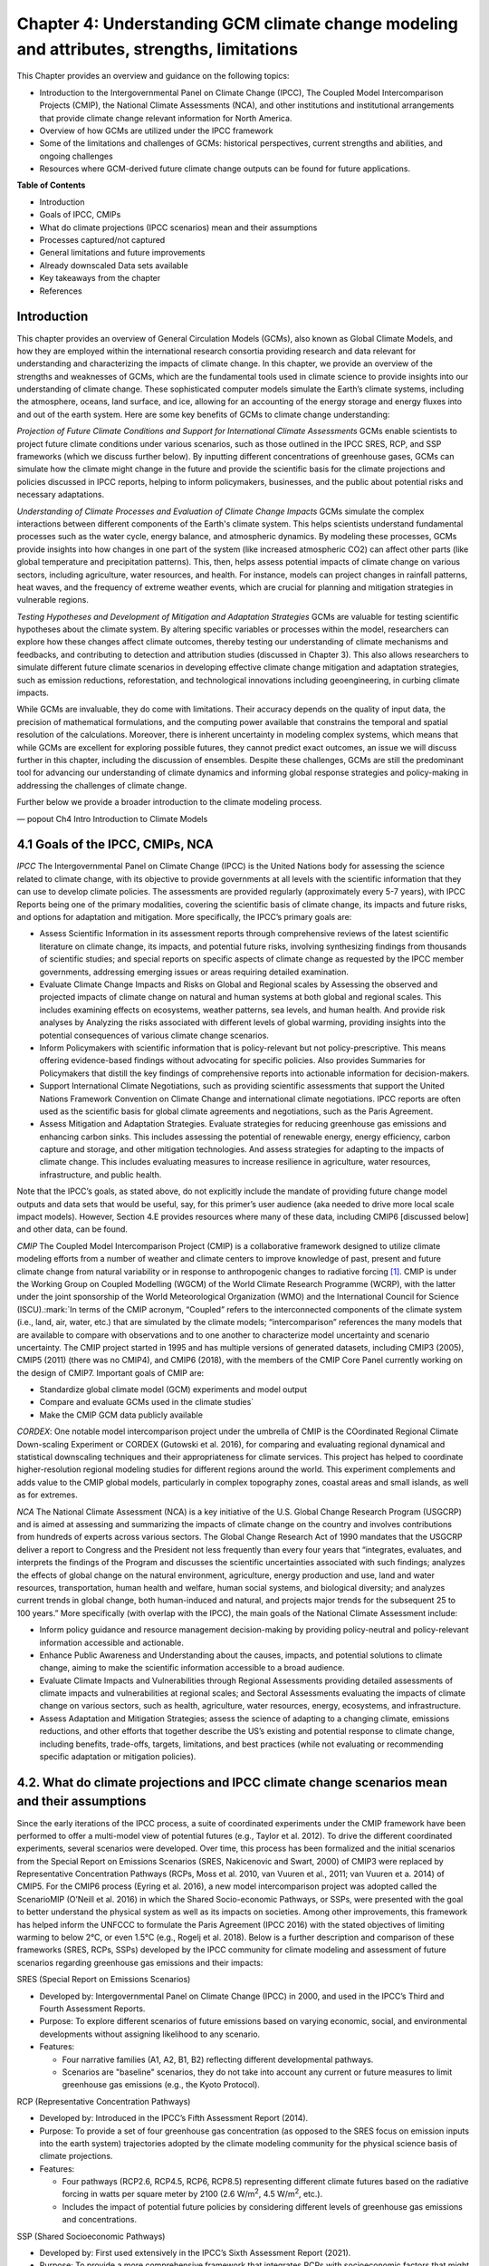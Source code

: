.. vim: syntax=rst

Chapter 4: Understanding GCM climate change modeling and attributes, strengths, limitations
===========================================================================================

This Chapter provides an overview and guidance on the following topics:

-  Introduction to the Intergovernmental Panel on Climate Change (IPCC),
   The Coupled Model Intercomparison Projects (CMIP), the National
   Climate Assessments (NCA), and other institutions and institutional
   arrangements that provide climate change relevant information for
   North America.

-  Overview of how GCMs are utilized under the IPCC framework

-  Some of the limitations and challenges of GCMs: historical
   perspectives, current strengths and abilities, and ongoing challenges

-  Resources where GCM-derived future climate change outputs can be
   found for future applications.

**Table of Contents**

-  Introduction

-  Goals of IPCC, CMIPs

-  What do climate projections (IPCC scenarios) mean and their
   assumptions

-  Processes captured/not captured

-  General limitations and future improvements

-  Already downscaled Data sets available

-  Key takeaways from the chapter

-  References

**Introduction**
---------------------------------

This chapter provides an overview of General Circulation Models (GCMs),
also known as Global Climate Models, and how they are employed within
the international research consortia providing research and data
relevant for understanding and characterizing the impacts of climate
change. In this chapter, we provide an overview of the strengths and
weaknesses of GCMs, which are the fundamental tools used in climate
science to provide insights into our understanding of climate change.
These sophisticated computer models simulate the Earth’s climate
systems, including the atmosphere, oceans, land surface, and ice,
allowing for an accounting of the energy storage and energy fluxes into
and out of the earth system. Here are some key benefits of GCMs to
climate change understanding:

*Projection of Future Climate Conditions and Support for International
Climate Assessments*
GCMs enable scientists to project future climate conditions under
various scenarios, such as those outlined in the IPCC SRES, RCP, and SSP
frameworks (which we discuss further below). By inputting different
concentrations of greenhouse gases, GCMs can simulate how the climate
might change in the future and provide the scientific basis for the
climate projections and policies discussed in IPCC reports, helping to
inform policymakers, businesses, and the public about potential risks
and necessary adaptations.

*Understanding of Climate Processes and Evaluation of Climate Change
Impacts*
GCMs simulate the complex interactions between different components of
the Earth's climate system. This helps scientists understand fundamental
processes such as the water cycle, energy balance, and atmospheric
dynamics. By modeling these processes, GCMs provide insights into how
changes in one part of the system (like increased atmospheric CO2) can
affect other parts (like global temperature and precipitation patterns).
This, then, helps assess potential impacts of climate change on various
sectors, including agriculture, water resources, and health. For
instance, models can project changes in rainfall patterns, heat waves,
and the frequency of extreme weather events, which are crucial for
planning and mitigation strategies in vulnerable regions.

*Testing Hypotheses and Development of Mitigation and Adaptation
Strategies*
GCMs are valuable for testing scientific hypotheses about the climate
system. By altering specific variables or processes within the model,
researchers can explore how these changes affect climate outcomes,
thereby testing our understanding of climate mechanisms and feedbacks,
and contributing to detection and attribution studies (discussed in
Chapter 3). This also allows researchers to simulate different future
climate scenarios in developing effective climate change mitigation and
adaptation strategies, such as emission reductions, reforestation, and
technological innovations including geoengineering, in curbing climate
impacts.

While GCMs are invaluable, they do come with limitations. Their accuracy
depends on the quality of input data, the precision of mathematical
formulations, and the computing power available that constrains the
temporal and spatial resolution of the calculations. Moreover, there is
inherent uncertainty in modeling complex systems, which means that while
GCMs are excellent for exploring possible futures, they cannot predict
exact outcomes, an issue we will discuss further in this chapter,
including the discussion of ensembles. Despite these challenges, GCMs
are still the predominant tool for advancing our understanding of
climate dynamics and informing global response strategies and
policy-making in addressing the challenges of climate change.

Further below we provide a broader introduction to the climate modeling
process.

— popout Ch4 Intro Introduction to Climate Models

4.1 Goals of the IPCC, CMIPs, NCA
------------------------------------

*IPCC*
The Intergovernmental Panel on Climate Change (IPCC) is the United
Nations body for assessing the science related to climate change, with
its objective to provide governments at all levels with the scientific
information that they can use to develop climate policies. The
assessments are provided regularly (approximately every 5-7 years), with
IPCC Reports being one of the primary modalities, covering the
scientific basis of climate change, its impacts and future risks, and
options for adaptation and mitigation. More specifically, the IPCC’s
primary goals are:

-  Assess Scientific Information in its assessment reports through
   comprehensive reviews of the latest scientific literature on climate
   change, its impacts, and potential future risks, involving
   synthesizing findings from thousands of scientific studies; and
   special reports on specific aspects of climate change as requested by
   the IPCC member governments, addressing emerging issues or areas
   requiring detailed examination.

-  Evaluate Climate Change Impacts and Risks on Global and Regional
   scales by Assessing the observed and projected impacts of climate
   change on natural and human systems at both global and regional
   scales. This includes examining effects on ecosystems, weather
   patterns, sea levels, and human health. And provide risk analyses by
   Analyzing the risks associated with different levels of global
   warming, providing insights into the potential consequences of
   various climate change scenarios.

-  Inform Policymakers with scientific information that is
   policy-relevant but not policy-prescriptive. This means offering
   evidence-based findings without advocating for specific policies.
   Also provides Summaries for Policymakers that distill the key
   findings of comprehensive reports into actionable information for
   decision-makers.

-  Support International Climate Negotiations, such as providing
   scientific assessments that support the United Nations Framework
   Convention on Climate Change and international climate negotiations.
   IPCC reports are often used as the scientific basis for global
   climate agreements and negotiations, such as the Paris Agreement.

-  Assess Mitigation and Adaptation Strategies. Evaluate strategies for
   reducing greenhouse gas emissions and enhancing carbon sinks. This
   includes assessing the potential of renewable energy, energy
   efficiency, carbon capture and storage, and other mitigation
   technologies. And assess strategies for adapting to the impacts of
   climate change. This includes evaluating measures to increase
   resilience in agriculture, water resources, infrastructure, and
   public health.

Note that the IPCC’s goals, as stated above, do not explicitly include
the mandate of providing future change model outputs and data sets that
would be useful, say, for this primer’s user audience (aka needed to
drive more local scale impact models). However, Section 4.E provides
resources where many of these data, including CMIP6 [discussed below]
and other data, can be found.

*CMIP*
The Coupled Model Intercomparison Project (CMIP) is a collaborative
framework designed to utilize climate modeling efforts from a number of
weather and climate centers to improve knowledge of past, present and
future climate change from natural variability or in response to
anthropogenic changes to radiative forcing [1]_. CMIP is under the
Working Group on Coupled Modelling (WGCM) of the World Climate Research
Programme (WCRP), with the latter under the joint sponsorship of the
World Meteorological Organization (WMO) and the International Council
for Science (ISCU).:mark:`In terms of the CMIP acronym, “Coupled” refers
to the interconnected components of the climate system (i.e., land, air,
water, etc.) that are simulated by the climate models; “intercomparison”
references the many models that are available to compare with
observations and to one another to characterize model uncertainty and
scenario uncertainty. The CMIP project started in 1995 and has multiple
versions of generated datasets, including CMIP3 (2005), CMIP5 (2011)
(there was no CMIP4), and CMIP6 (2018), with the members of the CMIP
Core Panel currently working on the design of CMIP7. Important
goals of CMIP are:

-  Standardize global climate model (GCM) experiments and model output
-  Compare and evaluate GCMs used in the climate studies`
-  Make the CMIP GCM data publicly available

*CORDEX*: 
One notable model intercomparison project under the umbrella
of CMIP is the COordinated Regional Climate Down-scaling Experiment or
CORDEX (Gutowski et al. 2016), for comparing and evaluating regional
dynamical and statistical downscaling techniques and their
appropriateness for climate services. This project has helped to
coordinate higher-resolution regional modeling studies for different
regions around the world. This experiment complements and adds value to
the CMIP global models, particularly in complex topography zones,
coastal areas and small islands, as well as for extremes.

*NCA*
The National Climate Assessment (NCA) is a key initiative of the U.S.
Global Change Research Program (USGCRP) and is aimed at assessing and
summarizing the impacts of climate change on the country and involves
contributions from hundreds of experts across various sectors. The Global Change Research Act of 1990 mandates that the USGCRP
deliver a report to Congress and the President not less frequently than
every four years that “integrates, evaluates, and interprets the
findings of the Program and discusses the scientific uncertainties
associated with such findings; analyzes the effects of global change on
the natural environment, agriculture, energy production and use, land
and water resources, transportation, human health and welfare, human
social systems, and biological diversity; and analyzes current trends in
global change, both human-induced and natural, and projects major trends
for the subsequent 25 to 100 years.” More specifically (with overlap
with the IPCC), the main goals of the National Climate Assessment
include:

-  Inform policy guidance and resource management decision-making by
   providing policy-neutral and policy-relevant information
   accessible and actionable.

-  Enhance Public Awareness and Understanding about the causes, impacts,
   and potential solutions to climate change, aiming to make the
   scientific information accessible to a broad audience.

-  Evaluate Climate Impacts and Vulnerabilities through Regional
   Assessments providing detailed assessments of climate impacts and
   vulnerabilities at regional scales; and Sectoral Assessments
   evaluating the impacts of climate change on various sectors, such as
   health, agriculture, water resources, energy, ecosystems, and
   infrastructure.

-  Assess Adaptation and Mitigation Strategies; assess the
   science of adapting to a changing climate, emissions reductions, and
   other efforts that together describe the US’s existing and potential
   response to climate change, including benefits, trade-offs, targets,
   limitations, and best practices (while not evaluating or recommending
   specific adaptation or mitigation policies).

4.2. What do climate projections and IPCC climate change scenarios mean and their assumptions
-------------------------------------------------------------------------------------------------

Since the early iterations of the IPCC process, a suite of coordinated
experiments under the CMIP framework have been performed to offer a
multi-model view of potential futures (e.g., Taylor et al. 2012). To
drive the different coordinated experiments, several scenarios were
developed. Over time, this process has been formalized and the initial
scenarios from the Special Report on Emissions Scenarios (SRES,
Nakicenovic and Swart, 2000) of CMIP3 were replaced by Representative
Concentration Pathways (RCPs, Moss et al. 2010, van Vuuren et al., 2011;
van Vuuren et a. 2014) of CMIP5. For the CMIP6 process (Eyring et al.
2016), a new model intercomparison project was adopted called the
ScenarioMIP (O’Neill et al. 2016) in which the Shared Socio-economic
Pathways, or SSPs, were presented with the goal to better understand the
physical system as well as its impacts on societies. Among other
improvements, this framework has helped inform the UNFCCC to formulate
the Paris Agreement (IPCC 2016) with the stated objectives of limiting
warming to below 2°C, or even 1.5°C (e.g., Rogelj et al. 2018). Below is
a further description and comparison of these frameworks (SRES, RCPs,
SSPs) developed by the IPCC community for climate modeling and
assessment of future scenarios regarding greenhouse gas emissions and
their impacts:

SRES (Special Report on Emissions Scenarios)

-  Developed by: Intergovernmental Panel on Climate Change (IPCC) in
   2000, and used in the IPCC’s Third and Fourth Assessment Reports.

-  Purpose: To explore different scenarios of future emissions based on
   varying economic, social, and environmental developments without
   assigning likelihood to any scenario.


-  Features:

   -  Four narrative families (A1, A2, B1, B2) reflecting different
      developmental pathways.

   -  Scenarios are "baseline" scenarios, they do not take into
      account any current or future measures to limit greenhouse gas
      emissions (e.g., the Kyoto Protocol).

RCP (Representative Concentration Pathways)

-  Developed by: Introduced in the IPCC’s Fifth Assessment Report
   (2014).

-  Purpose: To provide a set of four greenhouse gas concentration (as
   opposed to the SRES focus on emission inputs into the earth system)
   trajectories adopted by the climate modeling community for the
   physical science basis of climate projections.

-  Features:

   -  Four pathways (RCP2.6, RCP4.5, RCP6, RCP8.5) representing
      different climate futures based on the radiative forcing in watts
      per square meter by 2100 (2.6 W/m\ :sup:`2`, 4.5 W/m\ :sup:`2`,
      etc.).

   -  Includes the impact of potential future policies by considering
      different levels of greenhouse gas emissions and concentrations.

SSP (Shared Socioeconomic Pathways)

-  Developed by: First used extensively in the IPCC’s Sixth Assessment
   Report (2021).

-  Purpose: To provide a more comprehensive framework that integrates
   RCPs with socioeconomic factors that might influence greenhouse gas
   emissions.

-  Features:

   -  Five pathways (SSP1 through SSP5) integrating RCPs within broader
      narratives about socioeconomic changes, such as demographic,
      economic, and technological developments, intended to span the
      range of plausible futures, including: a world of
      sustainability-focused growth and equality (SSP1); a “middle of
      the road” world where trends broadly follow their historical
      patterns (SSP2); a fragmented world of “resurgent nationalism”
      (SSP3); a world of ever-increasing inequality (SSP4); and a world
      of rapid and unconstrained growth in economic output and energy
      use (SSP5).

   -  Each SSP has different "challenges to mitigation" and "challenges
      to adaptation", providing a matrix of scenarios for more refined
      analysis.

Comparison and Contrast

-  Application in Climate Models: SRES scenarios were used primarily
   before the development of RCPs, which are now commonly used in
   climate modeling along with SSPs. SSPs are particularly significant
   for their use in exploring the impacts of socioeconomic factors on
   emission scenarios and vice versa.

-  Policy Integration: SRES scenarios did not consider future climate
   policies explicitly. RCPs began to incorporate potential future
   policies indirectly through assumptions about radiative forcing. SSPs
   explicitly integrate both mitigation and adaptation challenges within
   their scenarios, offering a nuanced framework for policy discussions.

In summary, as climate science has advanced, so too has the complexity
and applicability of these scenarios. Each successive framework has
built upon the last, providing more detailed tools for understanding and
addressing the multifaceted challenges of climate change.

*Further details on SSPs*

The figure below presents the simple framing of the different societal
storylines that form the basis of the new SSPs. At their core, they
represent different societal development pathways that are describing
their respective “worlds”: SSP1 sustain-ability; SSP2 middle of the
road; SSP3 regional rivalry; SSP4 inequality; and SSP5 fossil-fueled
development. For each of these storylines, different outcomes regarding
emissions and thus concentrations of greenhouse gasses, aerosol, and
land use changes can be considered (e.g., Riahi et al., 2017). The
ScenarioMIP process then performed a selection of scenarios that offer
continuation to previous assessment reports. The core (Tier 1) scenarios
offered to the climate modeling communities were: SSP1-2.6, with an end
of century radiative forcing of about 2.6 W/m\ :sup:`2`; SSP2-4.5 with
4.5 W/m\ :sup:`2`; SSP3-7.0 with 7 W/m\ :sup:`2`, and SSP5-8.5 with 8.5
W/m\ :sup:`2`.

|image1|

*Figure: SSPs from ScenarioMIP matrix with associated select forcing
levels (Tier 1), from O’Neill et al., 2016.*

Notable characteristics of the different SSPs are illustrated in the
three figures below for well-mixed global emissions; spatial emission
pattern differences between CMIP6 and CMIP5; and land use changes over
time, respectively.

|image2|

*Figure: Emissions of well-mixed greenhouse gases (CO\ 2, CH\ 4, N2O) as
well as SO\ 2. (Source: IPCC, 2021)*

|image3|

*Figure: Spatial emissions differences between CMIP6 and the previous
CMIP5 emissions for SO\ 2 (top) and black carbon (bottom). (Source:
IPCC, 2021)*

|image4|

*Figure: Global time-series of land use changes (in million hectares)
(Source: IPCC, 2021)*

**Modeling groups were also encouraged to perform additional experiments
beyond Tier 1 scenarios.** These experiments are associated with
scenarios that contain reductions later in the century (so called
“overshoot scenarios”) as well as a low-end emission scenario in line
with the Paris Agreement (IPCC 2016): SSP1-1.9. Because of the large
computational demand, most modeling centers only performed the core Tier
1 experiments. Some centers managed to simulate a large number of
ensemble members for select experiments. These experiments are the CMIP6
simulations associated with the ScenarioMIP project. However, there are
a total of 23 independent intercomparison projects that are part of
CMIP6, and thus significantly more model output is available to study
physical systems.

4.3 Earth system climate modeling – historical perspective
-------------------------------------------------------------

**Modeling of the Earth’s climate system has and continues to evolve and
innovate.** During the mid to late 1990s, the representation of a
coupled atmosphere-ocean system without flux corrections [2]_ was a key
achievement that could be used to study consequences of evolving
greenhouse gas concentrations. This was followed by the introduction of
aerosols (primarily sulfate and later others), allowing for the
evaluation of the spatial climate footprint imposed by these emissions.
In the early 2000s, the objectives moved to the proper representation of
the seasonal cycles, followed by a focus on the power spectrum of
internal variability [3]_, and especially of El Niño-Southern
Oscillation fluctuations. More recently, climate modeling efforts have
focused on processes with more significant regional or local impacts.
For example, there has been an emphasis on understanding the nature of
extreme rainfall, as well the processes linking the middle atmosphere to
the lower atmosphere. These processes affect the variability in storm
tracks, allowing for the application of these models for more
time-dependent problems, such as forecasts at sub-seasonal, to seasonal,
to decadal timescales (Towler and Yates 2021).

**The need for accounting for more interactions between the climate and
the Earth system has led to the incorporation of additional complex
components.** For example: New polar ice sheet models simulate ice
dynamics and their potentially important links to sea level. Beyond
transporting aerosols and including their radiative effects, new
atmospheric physics and chemistry modules simulate the formation and
removal of aerosols as well as their interactions with clouds and
precipitation, which represents some of the most complex physical
challenges. The global carbon cycle can now be simulated so that
atmospheric greenhouse gas concentrations no longer have to be
prescribed but rather are predicted by the models based on emission time
series and the coupled system’s response. These new developments reflect
a greater level of maturity in modeling that now more closely reflects
the integration of processes and their uncertainties, and can better
reflect the attributes of the shared socioeconomic pathways (SSPs,
discussed in 4.B) and the response of the whole Earth system to societal
development scenarios. For exploring these complex scenarios,
sophisticated Earth system models coupling all of these processes
together have become the prerequisite.

**However, the scales at which this information is offered typically
requires further processing for many practical applications on the
ground.** While scientific advances and computational power have allowed
the models to include more complex components, their spatial resolution
has not significantly advanced over the past decade, still largely
constrained by computation limitations. Every time the spatial
resolution of a climate model is increased, the demand for more
computational resources grows significantly. Thus, the global models
have generally remained at horizontal resolutions of around 100 km. This
deficiency in properly representing important local factors, such as
topography, the land-sea interface, etc. still requires downscaling
approaches, either in dynamical form (see CMIP’s CORDEX effort
in section 4.A.; Giorgi and Gutowski 2015), through statistical means,
or some hybrid form. Most recently, even Machine Learning (ML) has been
employed to achieve higher resolutions (Watson-Parris 2021). While ML
and Artificial Intelligence (AI) techniques will quite likely
revolutionize the overall enterprise of modeling (replacing
parameterizations, offering higher resolution ensembles, etc.), the need
for a physics-based core that more faithfully can represent the
non-linear interactions and evolution of the system will probably remain
(e.g., O’Gorman and Dwyer 2018; Huntingford et al. 2019).

**Nevertheless, these modeling developments strengthen confidence in the
understanding of climate change processes and contribute to reducing
uncertainty.** They now provide a robust foundation to offer projections
of possible future changes, with increasing and direct relevance for
society in planning and decision-making. These projections (see
below: drivers of change) fit into the current understanding of the
evolving climate over past centuries, millennia and back millions of
years both in magnitude as well as key determined characteristics of
change, again, confirming the increasingly robust scientific
“partnership” between observations, theory/modeling, and paleoclimate
reconstructions (geologic records).

4.4 Earth system climate modeling – current strengths and abilities
-----------------------------------------------------------------------

**Climate models offer the only practical way to integrate highly
non-linear systems (or system of systems) and then provide insights into
their interactions.** Models help translate the physics of the dynamical
interactions and allow us to explore ranges of outcomes [4]_. The
drivers of change are well documented, their imprints within the climate
system have been identified (detected and attributed, e.g., Gillett et
al. 2016), and thus there is robust confidence in the tools for
exploring different potential future pathways of climate and what they
will likely mean on the ground. As a foundational example, the figure
below shows how the global temperature record since 1850 has been
reproduced by the current ensemble of models.

|image5|

*Figure: Change in global average temperature since 1850 using four
observational series and two multi-model ensembles with their ranges.
(Source: ESMValTools Eyring et al. 2020 and IPCC, 2021.)*

**This ability of models to reproduce the temporal evolution of the
climate system has strengthened our confidence in properly contrasting
the changes between different societal emission pathways**. The
magnitude of global surface air temperature change associated with
future emissions and thus atmospheric concentrations of the main drivers
(well-mixed greenhouse gasses and aerosols) is associated with the
system’s sensitivity to these changes. Uncertainties about this central
quantity still exist, but the range that is to a large part driven by
aerosols and how they interact with clouds, has been further reduced in
the recent years since Charney et al. (1979) by using observational
constraints (Sherwood et al., 2020; Hausfather et al., 2020; Brunner et
al. 2020; Gillett et al., 2021; Ribes et al., 2021). The figure below
shows the evolution of best estimates of climate sensitivity over the
years.

|image6|

*Figure: Evolution of the equilibrium climate sensitivity of the global
surface air temperature. First, Second, and Third Assessment Report:
FAR, SAR, and TAR; Assessment Reports 4, 5, and 6: AR4, AR5, AR6. From
Charney et al. (1979) to AR6 (Source: IPCC, 2021).*

**The spatial skill of models in reproducing the observed patterns
continues to improve, with temperature historically already
well-represented, and precipitation gradually improving.** The panels
show the progression of the spatial correlation of temperature and
precipitation of CMIP models against reference observations (left panel)
and a global map of precipitation bias of the CMIP6 multi-model ensemble
mean (right panel). Temperature structures have historically been very
well represented (indicated by very high correlation coefficients),
while precipitation patterns have improved more gradually. However,
precipitation “skill” also suffers from the fact that there are large
differences between observational datasets, and thus assessing the
actual quality is more challenging. Still, the continuous increase in
correlation against observations is obvious. The right panel shows the
spatial structure of the biases, where the tropical regions stand out
for their large biases – part of which can be related to the coarse
spatial representation in climate models (i.e. coastal upwelling areas
are not well resolved), but also the systematic errors due to double
Intertropical Convergence Zone (ITCZ) representation and tropical
convection dynamics [5]_.

|image7|

*Figure: Improvements of temperature and precipitation pattern
correlation over the course of three CMIP generations (left panel).
CMIP6 multi-model precipitation bias (right panel), with crossed lines
indicating regions with conflicting signal. Source: ESMVal Tools,
Eyering et al., 2020.*

**Some of the differences in climate modeling results have decreased
over time; others have increased.** In the figure below, differences
between CMIP5 and CMIP6 results are very small in the global temperature
field, except in the Arctic where CMIP6 shows somewhat larger changes in
sea ice. For precipitation, however, more differences are seen in the
tropics with often increased intensity of daily maximum precipitation
compared to the earlier generation of models. This reflects the
development process in the different modeling groups that are aiming to
improve the utility of the model output, where extreme precipitation is
a climate variable that is in high demand (e.g., Trenberth et al. 2003;
Seneviratne et al. 2012).

|image8|

*Figure: Comparison of changes in daily maximum temperature (top) and
daily maximum precipitation (bottom) between CMIP5 and CMIP6. The right
panels show a summary of these changes relative to the global mean
temperature. Temperature changes are well aligned between the two
generations of CMIP, but precipitation projections show a distinct
increase in intensity in the new CMIP6 models (red) compared to earlier
versions of CMIP5 (blue). Source: IPCC, 2021.*

**Climate models have also improved in representing climate variability
across a broad range of timescales.** Diagnostics comparing the global
models against observations demonstrate continued improvements (Lauer et
al. 2020). The figure below illustrates the spatial structure of El Niño
– Southern Oscillation (ENSO) related variability and how models manage
to reproduce the key features. Overall reasonable direction and
magnitudes of anomalies can be seen, though challenges in duration and
frequency (power spectrum) of events remain. However, it also needs to
be kept in mind that for many of the impacts related to potential
changes in the statistics of these modes of variability, the
observational record is often too short to allow for a robust
identification of trends on the mode as well as the stability of
teleconnections (see e.g., Krokos et al., 2019). While we can describe
what global models project in terms of trends of these modes, a
validation of these trends through theory and observations is often
missing.

|image9|

*Figure: El Nino-Southern Oscillation teleconnections in boreal winter
as represented in CMIP6. (Source: IPCC, 2021)*

**In conclusion, climate modeling has made steady improvements over the
years and now represents a strong basis to inform adaptation and
mitigation action.** The GCM models of the Earth system have been able
to provide decision makers with a growing confidence in the way
processes that dominate future climate under different scenarios are
reflected in modeling frameworks. The above examples illustrate the
increasing accuracy by which temperature, precipitation and other
large-scale patterns are effectively reproduced within models under
different socioeconomic development scenarios. In fact, models are now
so detailed, that they can be used to spot errors in the observational
record (e.g., Santer et al. 2003; 2011), even as the observational
record has been used to validate climate models.

4.5 Earth system climate modeling – ongoing challenges
------------------------------------------------------------

**Despite the progress, uncertainties remain regarding climate models’
ability to represent the earth-climate system.** Importantly, reducing
these uncertainties will not change the fundamental, robust conclusion
that climate change is largely driven by anthropogenic emissions of
GHGs. However, improving the predictive capability of climate models at
the spatial and temporal scales necessary for decision-making will help
reduce criticism when discussing the uncertainties of climate modeling
results. There are several scientific challenges that the climate
modeling community continue to work on, with the following bullets a
sample of such challenges.

   · *Aerosol-cloud interactions.* One of the largest modeling
   challenges is associated with the processes of aerosol-cloud
   interactions (Gettelman and Sherwood, 2016). Even when the
   composition of aerosols are generally known - and thus one can
   calculate their “direct radiative effect” (e.g. Osipov et al. 2015) -
   how these particles interact with clouds and influence cloud
   structure and evolution, and then how they influence precipitation
   (the “indirect effect”, see Shine et al. 2015; Anisimov et al., 2018;
   Francis et al. 2021), is highly uncertain and can depend on numerous,
   very detailed processes. The large uncertainties in aerosol forcing
   are associated with these issues. The consequences of these
   processes, however, are important because they have a substantial
   influence on the sensitivity of the climate system (Sherwood et al.
   2020). To make matters worse, potential future change in aerosol
   composition will continue to challenge the ability to accurately
   model aerosol-cloud interactions. Improved understanding of
   cloud-aerosol dynamics will remain a high priority for years to come.

   · *Ice sheet dynamics.* A newer topic within CMIP is the simulation
   of the response of polar ice sheets to the changing climate. Earlier
   generations of models did not contain dynamic ice sheet components
   and thus were hampered in estimating future changes in global sea
   level. Several of this latest generation of models include polar ice
   sheets and thus the model-based estimates of sea level have been
   corrected upwards. However, the lack of long-term observations in the
   vicinity of the ice sheets on ice sheet stability and the ocean-ice
   interface limits the confidence in the results at the present time.

   · *Carbon cycle feedback loops*. Another focal point of development
   is centered on the carbon cycle feedback, and how it interacts with
   vegetation and land use (Friedlingstein et al. 2014). The carbon
   cycle contains many feedback mechanisms, some of which are positive
   and speed up warming trends (e.g., an increase of dead trees in a
   forest reduces gross primary productivity which means less carbon
   dioxide is being absorbed from the air for photosynthesis) and some
   of which are negative and serve to slow the warming trend (e.g.,
   ocean buffering resists changes in ocean pH to some extent). Some
   feedbacks are highly local and extremely sensitive to environmental
   conditions. Therefore, even the sign over large areas are difficult
   to constrain. This topic too will remain as a priority challenge in
   future CMIP efforts.

   · *Artificial intelligence.* As mentioned above, the role of ML/AI
   approaches within models and in the post-processing of outcomes will
   dramatically change in the years ahead. The opportunities that these
   computationally efficient techniques offer is difficult to
   exaggerate. Still, there will be the problems of stationarity, and
   physics-based non-linear dynamics that will have to be overcome.
   Nevertheless, a new class of tools is likely to emerge that will
   increasingly influence how we approach simulations and explore ranges
   of impacts. The activities towards “Digital Twins” of the Earth will
   heavily rely on these methods.

   · *Ground truthing.* Finally, the challenge of maintaining continued,
   high-quality observational networks remains a serious challenge in
   many parts of the globe despite the increase in capabilities of using
   remotely sensed information from ever more capable satellite
   platforms. Still, without ground truthing, there will continue to be
   challenges in estimating critical parameters such as precipitation
   (Song and Bai, 2016, Chen et al. 2019).

4.6 GCM future climate datasets
-----------------------------------

Note that the IPCC’s goals, as stated above in this chapter, do not
explicitly include the mandate of providing future change model outputs
and data sets that would be useful, say, for this primer’s user audience
(aka needed to drive more local scale impact models). However, with this
said, both the IPCC’s `Data Distribution
Centre <https://www.ipcc-data.org/>`__ (DDC) and CMIP’s :mark:``Program
for Climate Model Diagnosis and
Intercomparison <https://pcmdi.llnl.gov/>`__ (PCMDI) at Lawrence
Livermore National Laboratory have been supporting access to data sets
that would be useful for the audience, with the `PCMDI ESGF
Portal <https://aims2.llnl.gov/search>`__ being a well-used portal for
acquiring dynamical downscaling data sets. Also, NCAR also has its CMIP
Analysis Platform
(https://www.cisl.ucar.edu/computing-data/data/cmip-analysis-platform)
that gives researchers convenient access to climate data from CMIP,
along with direct access to other related NCAR model data dealing with
climate change. Two examples are the CESM Large Ensemble Community
Project (LENS; https://www.cesm.ucar.edu/community-projects/lens) and
the follow-on LENS2
(https://www.cesm.ucar.edu/community-projects/lens2),`\ publicly
available sets of climate model simulations intended for advancing
understanding of internal climate variability and climate change through
the generation of many ensembles starting from initial starting points
in the atmosphere (LENS and LENS2) and ocean (just LENS2). This
initialization design is intended to enable an assessment of oceanic and
atmospheric contributions to ensemble spread (i.e. the natural
variability of the Earth system), and the impact of initial-condition
memory on the global Earth system.

One word of caution: the historic period GCM CMIP6 outputs to these
models are provided so that researchers can assess the GCM skill at
reproducing the general statistical behavior of the Earth system,
including trends and potential biases in this behavior. However these
data are not designed to be compared with specific historic events (e.g.
a specific year’s and region’s heat wave or flooding event), since the
models’ states are started from an observed initial state, but then are
free to internally equilibrate, with only certain historic forcings
providing the models with further constraints as they run forward over
the historic period. The constraining forcings are:

-  **Greenhouse Gases:** Concentrations of CO2, CH4, N2O, and other
   greenhouse gases.

-  **Aerosols and Ozone:** Historical data on aerosols (such as sulfate,
   black carbon, organic carbon) and ozone concentrations.

-  **Land Use Changes:** Historical land use and land cover changes,
   including deforestation, urbanization, and agricultural practices.

-  **Solar and Volcanic Activity:** Variations in solar irradiance and
   major volcanic eruptions.

Note that this lack of constraints on the GCMs over the historic period
is in contrast to how these same GCMs might be used to produce
reanalysis data sets over the historic period, where model states are
continually brought back to be consistent to observations collected over
the period.

Ch4 References
--------------

   Abramowitz, G. et al., 2019: ESD Reviews: Model dependence in
   multi-model climate ensembles: weighting, sub-selection and
   out-of-sample testing. *Earth System Dynamics*, **10(1)**, 91–105,
   doi:10.5194/esd-10-91-2019.

   Anisimov, A. et al. 2018: Observations and cloud-resolving modeling
   of haboob dust storms over the Arabian peninsula. Journal of
   Geophysical Research: Atmospheres, 123, 12,147–12,179.
   https://doi.org/10.1029/ 2018JD028486 


   Birkel, S.D., P.A. Mayewski, K.A. Maasch, A. Kurbatov, and B. Lyon,
   2018: Evidence for a volcanic underpinning of the Atlantic
   multidecadal oscillation. *npj Climate and Atmospheric Science*,
   **1(1)**, 24, doi:10.1038/ s41612-018-0036-6.

   Brunner, L. et al., 2020: Reduced global warming from CMIP6
   projections when weighting models by performance and independence.
   Earth System Dynamics, 11(4), 995–1012, doi:10.5194/esd-11-995-2020.

   Charney, J.G. et al., 1979: Carbon Dioxide and Climate: A Scientific
   Assessment. National Research Council (NRC). The National Academies
   Press, Washington, DC, USA, 34 pp., doi:10.17226/12181.

   Chen, S. et al., 2019: Added Value of a Dynamical Downscaling
   Approach for Simulating Precipitation and Temperature Over Tianshan
   Mountains Area, Central Asia. Journal of Geophysical Research:
   Atmospheres, 124(21), 11051–11069, doi:10.1029/2019jd031016.

   Deser, C., R. Knutti, S. Solomon, and A.S. Phillips, 2012:
   Communication of the role of natural variability in future North
   American climate. *Nature Climate Change*, 2(11), 775–779,
   doi:10.1038/nclimate1562.

   Deser, C., A.S. Phillips, M.A. Alexander, and B. Smoliak, 2014:
   Projecting North American climate over the next 50 years: Uncertainty
   due to internal variability. Journal of Climate, 27(6), 2271–2296,
   doi:10.1175/jcli-d-13-00451.1.

   Eyring, V. et al., 2016: Overview of the Coupled Model
   Intercomparison Project Phase 6 (CMIP6) experimental design and
   organization. Geoscientific Model Development, 9(5), 1937–1958,
   doi:10.5194/gmd-9-1937-2016.

   Eyring, V. et al., 2020: Earth System Model Evaluation Tool
   (ESMValTool) v2.0 – an extended set of large-scale diagnostics for
   quasi-operational and comprehensive evaluation of Earth system models
   in CMIP. Geoscientific Model Development, 13(7), 3383–3438,
   doi:10.5194/gmd-13-3383-2020.

   Fischer, E.M., U. Beyerle, and R. Knutti, 2013: Robust spatially
   aggregated projections of climate extremes. Nature Climate Change, 3,
   1033–1038, doi:10.1038/nclimate2051.

   Fischer, E.M., J. Sedláček, E. Hawkins, and R. Knutti, 2014: Models
   agree on forced response pattern of precipitation and temperature
   extremes. Geophysical Research Letters, 41(23), 8554–8562,
   doi:10.1002/2014gl062018.

   Francis D., et al., 2021: Summertime dust storms over the Arabian
   Peninsula and impacts on radiation, circulation, cloud development
   and rain. Atm. Res., 250, doi:10.1016/ j.atmosres.2020.105364.

   Friedlingstein, P. et al., 2014: Uncertainties in CMIP5 Climate
   Projections due to Carbon Cycle Feedbacks. Journal of Climate, 27(2),
   511–526, doi:10.1175/jcli-d-12-00579.1.

   Gettelman, A. and S.C. Sherwood, 2016: Processes Responsible for
   Cloud Feedback. Current Climate Change Reports, 2(4), 179–189,
   doi:10.1007/ s40641-016-0052-8.

   Gillett, N.P. et al., 2016: The Detection and Attribution Model
   Intercomparison Project (DAMIP v1.0) contribution to CMIP6.
   Geoscientific Model Development, 9(10), 3685–3697,
   doi:10.5194/gmd-9-3685-2016.

   Gillett, N.P. et al., 2021: Constraining human contributions to
   observed warming since the pre-industrial period. Nature Climate
   Change, 11(3), 207–212, doi:10.1038/s41558-020-00965-9.

   Giorgi F. and W.J. Gutowski Jr., 2015: Regional Dynamical Downscaling
   and the CORDEX Initiative. Ann. Review of Environment and Resoruces,
   40, 467-490, doi:10.1146/annurev-environ-102014-021217.

   Gutowski Jr., W.J. et al., 2016: WCRP cOordinated Regional
   Downscaling eXperiment (CORDEX): a diagnostic MIP for CMIP6.
   Geoscientific Model Development, 9(11), 4087–4095,
   doi:10.5194/gmd-9-4087-2016.

   Hausfather, Z., H.F. Drake, T. Abbott, and G.A. Schmidt, 2020:
   Evaluating the performance of past climate model projections.
   Geophysical Research Letters, 47, e2019GL085378,
   doi:10.1029/2019gl085378.

   Hawkins, E. and R. Sutton, 2009: The Potential to Narrow Uncertainty
   in Regional Climate Predictions. *Bulletin of the American
   Meteorological Society*, 90(8), 1095–1108,
   doi:10.1175/2009bams2607.1.

   Huntingford, C., E.S. Jeffers, M.B. Bonsall, H.M. Christensen, T.
   Lees, and H. Yang, 2019: Machine learning and artificial intelligence
   to aid climate change research and preparedness. Environmental
   Research Letters, 14, 124007, doi: 10.1088/1748-9326/ab4e55.

   IPCC 2016: Paris Agreement:
   https://unfccc.int/sites/default/files/resource/parisagreement_publi-cation.pdf

   IPCC, 2021: *Climate Change 2021: The Physical Science Basis.
   Contribution of Working Group I to the Sixth Assessment Report of the
   Intergovernmental Panel on Climate Change* [Masson-Delmotte, V., P.
   Zhai, A. Pirani, S.L. Connors, C. Péan, S. Berger, N. Caud, Y. Chen,
   L. Goldfarb, M.I. Gomis, M. Huang, K. Leitzell, E. Lonnoy, J.B.R.
   Matthews, T.K. Maycock, T. Waterfield, O. Yelekçi, R. Yu, and B. Zhou
   (eds.)]. Cambridge University Press, Cambridge, United Kingdom and
   New York, NY, USA, 2391 pp. doi:10.1017/9781009157896.

   Khodri, M. et al., 2017: Tropical explosive volcanic eruptions can
   trigger El Niño by cooling tropical Africa. *Nature Communications*,
   **8(1)**, 778, doi:10.1038/s41467-017-00755-6.

   Kirchmeier-Young, M.C., H.Wan, X. Zhang, and S.I. Seneviratne, 2019:
   Importance of Framing for Extreme Event Attribution: The Role of
   Spatial and Temporal Scales. Earth’s Future, 7(10), 1192–1204,
   doi:10.1029/2019ef001253.

   Krokos G., et al., 2019: Natural climate oscillations may counteract
   Red Sea warming over the coming decades. Geophys. Res. Lett., 46,
   3454-3461, doi:10.1029/2018GL081397.

   Lauer, A. et al., 2020: Earth System Model Evaluation Tool
   (ESMValTool) v2.0 – diagnostics for emergent constraints and future
   projections from Earth system models in CMIP. Geoscientific Model
   Development, 13(9), 4205–4228, doi:10.5194/gmd-13-4205-2020.

   Lehner, F. et al., 2020: Partitioning climate projection uncertainty
   with multiple large ensembles and CMIP5/6. *Earth System Dynamics*,
   11(2), 491–508, doi:10.5194/esd-11-491-2020.

   Maher, N., S. McGregor, M.H. England, and A. Gupta, 2015: Effects of
   volcanism on tropical variability. *Geophysical Research Letters*,
   **42(14)**, 6024–6033, doi:10.1002/2015gl064751.

   Maher, N. et al., 2019: The Max Planck Institute Grand Ensemble:
   Enabling the Exploration of Climate System Variability. *Journal of
   Advances in Modeling Earth Systems*, 11(7), 2050–2069,
   doi:10.1029/2019ms001639.

   Maher, N., S.B. Power, and J. Marotzke, 2021: More accurate
   quantification of model-to-model agreement in externally forced
   climatic responses over the coming century. Nature Communications,
   12(1), 788, doi:10.1038/s41467- 020-20635-w.

   Marotzke, J. and P.M. Forster, 2015: Forcing, feedback and internal
   variability in global temperature trends. Nature, 517(7536), 565–570,
   doi:10.1038/ nature14117.

   Masson, D. and R. Knutti, 2011: Climate model genealogy. *Geophysical
   Research Letters*, **38(8)**, L08703, doi:10.1029/2011gl046864.

   Moss, R.H. et al., 2010: The next generation of scenarios for climate
   change research and assessment. Nature, 463, 747,
   doi:10.1038/nature08823.

   Murphy, J.M. et al., 2004: Quantification of modelling uncertainties
   in a large ensemble of climate change simulations. *Nature*,
   **430(7001)**, 768–772, doi:10.1038/nature02771.

   Nakicenovic N., and R. Swart, 2000: Special report on emissions
   scenarios (SRES). Cambridge University Press, Cambridge, UK.

   O’Gorman, P.A., and J. G. Dwyer. 2018: Using machine learning to
   parameterize moist convection: Potential for modeling of climate,
   climate change, and extreme events. Journal of Advances in Modeling
   Earth Systems, 10, 2548-2563, doi:10.1029/2018MS001351.

   O’Neill, B.C. et al., 2016: The Scenario Model Intercomparison
   Project (ScenarioMIP) for CMIP6. Geoscientific Model Development,
   9(9), 3461– 3482, doi:10.5194/gmd-9-3461-2016.

   Osipov S, et al. 2015: Diurnal cycle of the dust instantaneous direct
   radiative forcing over the Arabian Peninsula. Atmos. Chem. Phys, 15,
   9537-9553, doi:10.5194/acp-15-9537-2015.

   Otterå, O.H., M. Bentsen, H. Drange, and L. Suo, 2010: External
   forcing as a metronome for Atlantic multidecadal variability. *Nature
   Geoscience*, **3(10)**, 688–694, doi:10.1038/ngeo955.

   Riahi K, et al., 2017: The Shared Socioeconomic Pathways and their
   energy, land use, and greenhouse gas emissions implications: An
   overview. Glob. Env. Change, 42, 153-168,
   doi:10.1016/j.gloenvcha.2016.05.009.

   Ribes, A., S. Qasmi, and N.P. Gillett, 2021: Making climate
   projections conditional on historical observations. Science Advances,
   7(4), 1–10, doi:10.1126/sciadv.abc0671.

   Rogelj, J. et al., 2018: Mitigation Pathways Compatible with 1.5°C in
   the Context of Sustainable Development. In: Global Warming of 1.5°C.
   An IPCC Special Report on the impacts of global warming of 1.5°C
   above pre- industrial levels and related global greenhouse gas
   emission pathways, in the context of strengthening the global
   response to the threat of climate change, [Masson-Delmotte, V. et al.
   (eds.)]. In Press, pp. 93–174, www.ipcc.ch/sr15/ chapter/chapter-2.

   Rowell, D.P., 2012: Sources of uncertainty in future changes in local
   precipitation. Climate Dynamics, 39(7–8), 1929–1950,
   doi:10.1007/s00382-011-1210-2.

   Saffioti, C., E.M. Fischer, and R. Knutti, 2017: Improved Consistency
   of Climate Projections over Europe after Accounting for Atmospheric
   Circulation Variability. Journal of Climate, 30(18), 7271–7291,
   doi:10.1175/jcli-d-16-0695.1.

   Santer et al. 2003: Influence of satellite data uncertainties on the
   detection of externally forced climate change. Science, 300,
   1280-1284.

   Santer et al. 2011: The reproducibility of observational estimates of
   surface and atmospheric temperature change. Science, 334 ,1232-1233,
   doi:10.1126/science.1216273.

   Seneviratne, S.I. et al., 2012: Changes in Climate Extremes and their
   Impacts on the Natural Physical Environment. In: Managing the Risks
   of Extreme Events and Disasters to Advance Climate Change Adaptation.
   A Special Report of Working Groups I and II of the Intergovernmental
   Panel on Climate Change [Field, C.B. et al. (eds.)]. Cambridge
   University Press, Cambridge, United Kingdom and New York, NY, USA,
   pp. 109–230, doi:10.1017/cbo9781139177245.006.

   Sherwood, S.C. et al., 2020: An Assessment of Earth’s Climate
   Sensitivity Using Multiple Lines of Evidence. Reviews of Geophysics,
   58(4), e2019RG000678, doi:10.1029/2019rg000678.

   Shine, K.P., R.P. Allan, W.J. Collins, and J.S. Fuglestvedt, 2015:
   Metrics for linking emissions of gases and aerosols to global
   precipitation changes. Earth System Dynamics, 6(2), 525–540,
   doi:10.5194/esd-6-525-2015.

   Smith, D.M. et al., 2016: Role of volcanic and anthropogenic aerosols
   in the recent global surface warming slowdown. *Nature Climate
   Change*, **6(10)**, 936–940, doi:10.1038/nclimate3058.

   Song, S. and J. Bai, 2016: Increasing Winter Precipitation over Arid
   Central Asia under Global Warming. Atmosphere, 7(10), 139,
   doi:10.3390/atmos 7100139.

   Taylor, K.E., R.J. Stouffer, and G.A. Meehl, 2012: An Overview of
   CMIP5 and the Experiment Design. Bulletin of the American
   Meteorological Society, 93(4), 485–498,
   doi:10.1175/bams-d-11-00094.1.

   Towler, E., and Yates, D. 2021: Incorporating multiyear temperature
   predictions for water resources planning. Journal of Applied
   Meteorology and Climatology, 60(2), 171-183.

   Trenberth K.E., A. Dai, R.M. Rasmussen, and D.B. Parsons, 2003: The
   changing character of precipitation. Bull. Am. Meteorol. Soc., 84(9),
   1205-1218.

   van Vuuren, D.P. et al., 2011: The representative concentration
   pathways: an overview. Climatic Change, 109(1–2), 5–31, doi:10.1007/
   s10584-011-0148-z.

   van Vuuren, D.P. et al., 2014: A new scenario framework for Climate
   Change Research: scenario matrix architecture. Climatic Change,
   122(3), 373–386, doi:10.1007/s10584-013-0906-1.

   Watson-Parris, D. 2021: Machine learning for weather and climate are
   worlds apart. Phil. Trans. Roy. Met. Soc., A, 379(2194): 20200098,
   doi:10.1098/rsta.2020.0098.

   Wilby, R.L. and S. Dessai, 2010: Robust adaptation to climate change.
   *Weather*, 65(7), 180–185, doi:10.1002/wea.543.

   Wilcox, L.J. et al., 2020: Accelerated increases in global and Asian
   summer monsoon precipitation from future aerosol reductions.
   *Atmospheric Chemistry and Physics*, **20(20)**, 11955–11977,
   doi:10.5194/acp-20-11955-2020.

   Zanchettin, D., 2017: Aerosol and Solar Irradiance Effects on Decadal
   Climate Variability and Predictability. *Current Climate Change
   Reports*, **3(2)**, 150– 162, doi:10.1007/s40641-017-0065-y.

   Zuo, M., W. Man, T. Zhou, and Z. Guo, 2018: Different Impacts of
   Northern, Tropical, and Southern Volcanic Eruptions on the Tropical
   Pacific SST in the Last Millennium. *Journal of Climate*, **31(17)**,
   6729–6744, doi:10.1175/ jcli-d-17-0571.1

.. [1]
   Radiative forcing is a measure of how the energy balance of the
   Earth–atmosphere system is influenced. The word 'radiative forcing'
   is used because these factors change the balance between incoming
   solar radiation and outgoing IR radiation within the Earth's
   atmosphere.

.. [2]
   Refers to the practice of modifying the fluxes (of heat and water)
   between the atmosphere and ocean in coupled atmosphere–ocean models.
   This modification is designed to minimize the climate drift that
   occurs during model integration. These flux adjustments are typically
   a function of location and season.

.. [3]
   Refers to the mean of the impact variances for each climate model.
   The power spectrum of internal variability quantifies how variance is
   distributed over frequencies and is useful for identifying periodic
   behavior in time series.

.. [4]
   The detailed summaries across the chapters of the Working group I
   report of the 6th Assessment Report of the IPCC provide an in-depth
   description of the state of knowledge within each of the components
   of the Earth’s climate system.

.. [5]
   The double- ITCZ problem refers to the excessive precipitation that
   is produced in the Southern Hemisphere tropics, which resembles a
   Southern Hemisphere counterpart to the strong Northern Hemisphere
   ITCZ. It is arguably the most significant and most persistent bias of
   the global climate models.

.. |image1| image:: media/ch4/image4.png
   :width: 6.5in
   :height: 4.41667in
.. |image2| image:: media/ch4/image3.png
   :width: 6.5in
   :height: 3.5in
.. |image3| image:: media/ch4/image7.png
   :width: 6.5in
   :height: 5.04167in
.. |image4| image:: media/ch4/image8.png
   :width: 6.5in
   :height: 5.80556in
.. |image5| image:: media/ch4/image2.png
   :width: 6.5in
   :height: 3.70833in
.. |image6| image:: media/ch4/image6.png
   :width: 6.5in
   :height: 3.04167in
.. |image7| image:: media/ch4/image9.png
   :width: 6.5in
   :height: 3.13889in
.. |image8| image:: media/ch4/image5.png
   :width: 6.5in
   :height: 2.94444in
.. |image9| image:: media/ch4/image1.png
   :width: 6.5in
   :height: 6.47222in


